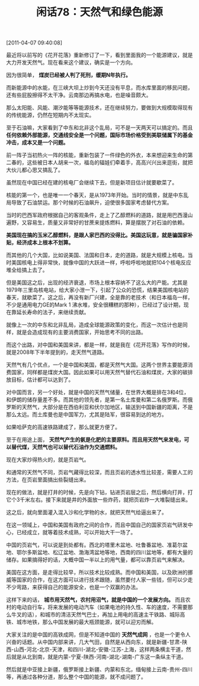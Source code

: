 # -*- org -*-

# Time-stamp: <2011-08-25 21:01:48 Thursday by ldw>

#+OPTIONS: ^:nil author:nil timestamp:nil creator:nil H:2

#+STARTUP: indent

#+TITLE: 闲话78：天然气和绿色能源

[2011-04-07 09:40:08]


最近将以前写的《花开花落》重新修订了一下，看到里面我的一个能源建议，就是大力开发天然气。现在看来这个建议，确实是一个方向。

因为很简单， *煤炭已经被人判了死刑，缓期N年执行。*

而新能源中的水能，在三峡大坝上炒到今天还没有平息，而水库里面的移民问题，还有些屁股擦得不太干净。云南那边再搞水电，也是噪音颇大。

那么太阳能、风能、潮汐能等等能源技术，还在继续努力，要做到大规模取得现有的传统能源，仍然在短期内不太现实。

至于石油嘛，大家看到了中东和北非这个乱局，可不是一天两天可以搞定的。而且 *任何依赖外部能源，交通线安全是一个问题，国际市场价格受到美联储属下的基金冲击，成本又是一个问题。*

前一阵子当初热火一阵的核能，重新包装了一件绿色的外衣，本来想迎来生命的第二春的，这些被日本人胡来一次，福岛的辐娃们牵着手，高高兴兴出来逛街，就把大伙儿都心思又搞乱了。

虽然现在中国已经在建的核电厂会继续下去，但是新项目估计就要歇菜了。

核能的第一个，也是唯一一个春天，是从1973年开始。当时的情景，就是中东乱局导致了石油禁运。那个时候的石油飙升，迫使很多国家考虑替代方案。

当时的巴西军政府根据自己的客观条件，走上了乙醇燃料的道路，就是用巴西漫山遍野，又容易生，质量又非常好的甘蔗来提炼燃料，算是摆脱了对石油的依赖。

*美国现在搞的玉米乙醇燃料，是跟人家巴西的没得比。美国这玩意，就是骗国家补贴，经济成本上根本不划算。*

而其他的几个大国，比如说美国、法国和日本，走的道路，就是大规模上核电。当时美国核电上得非常快，就像中国的大跃进一样，呼啦呼啦地就把104个核电反应堆全给搞上去了。

但是美国这之后，出现的经济衰退，市场上根本容纳不了这么大的产能。尤其是1979年三里岛核电站，给大家小泄一下，引起了公众的恐慌，结果美国核电站的春天，就歇菜了。这之后，再没有新厂兴建，全是靠的老技术（和日本福岛一样，不少是通用电力GE的Mark 1 沸水堆，安全很糟糕的那种），已经过了设计期，现在靠延长寿命的法子，来继续贡献。

就像上一次的中东和北非乱局，造成全球能源政策的变化，而这一次估计也是同样，就是会造成现有的主要消费国家，开始思考不同的出路。

而这个出路，对中国和美国来讲，都是一样，就是我在《花开花落》写作的时候，就是2008年下半年提到的，走天然气道路。

天然气有几个优点，一个是中国和美国，都是天然气大国。这两个世界主要能源消费国家，同样都是煤炭大国。因此如果可以用天然气替代石油和煤炭，大家的碳排放目标，估计都可以达到了。

对中国而言，另一个好处，就是中国的天然气储量，在世界大概是排在3和4位，和伊朗的储存量差不多。而其他的领先者，是第一名土库曼和第二名俄罗斯。而俄罗斯的天然气，大部分是在西伯利亚和伏尔加地区，输送到中国新疆的距离，不是那么太远。而土库曼也是中国军力，尤其是陆军，很容易到达的地方。

如果哈萨克的高速铁路建成了，那么就更方便了。

至于在用途上面， *天然气产生的氨是化肥的主要原料。而且用天然气来发电，可以替代煤，天然气也可以替代石油作为交通燃料。*

现在大家炒得热火的，就是页岩气。

和通常的天然气不同，页岩气藏得比较深，而且页岩的透水性比较差，需要人工的方法，在页岩里面搞出些裂缝出来。

现在的做法，就是打井的时候，先是向下钻，钻进页岩层之后，然后横向打井，打它个3千米左右。接下来就是井的外面放一些炸药，就把页岩炸一大堆裂缝出来。

这之后，就向里面灌入混入沙和化学物的水，就把天然气给逼出来了。

在这一领域上，中国和美国有政府之间的合作，而且中国自己的国家页岩气研发中心，已经成立，就等着技术成熟，可以开始大干一场了。

中国的页岩气，可以说是到处都有。西北的塔里木盆地、吐鲁番盆地、准葛尔盆地、鄂尔多斯盆地、松辽盆地、渤海湾盆地等地，西南的四川盆地等，都有大量的储存。如果搞得好的话，大概中国一半以上的用气量，都可以靠页岩气来解决。

美国在这方面，是走得比较早，所以技术比较成熟。而中国和美国，以及欧洲的挪威等国家的合作，在这方面可以进行技术跟随，虽然要付人家一些钱，但可以少走不少弯路，来获得自己的能源安全，也是一个双赢的办法。

这样下来的话， *城市用天然气，农村用沼气，就是中国的一个发展方向。* 而且农村的电动自行车，将来发展的电动汽车（如果电池的持久性、车的速度，不需要那么牛叉的话），和城市的清洁天然气巴士，再加上用电的高速主干铁路、城际高铁、城市地铁，那么中国发展的最大瓶颈能源，就可以迎刃而解。

大家关注的是中国的高铁成网，但是不知道中国的 *天然气成网* ，也是一个更令人兴奋的话题。从中国内部来讲，几大气田，自然是从西向东，就是新疆-甘肃-陕西-山西-河北-北京-天津，和四川-湖北-安徽-江苏-上海，这样两条横主干道，然后就是从北到南，就是内蒙-宁夏-陕西-河南-湖北-湖南-广东这一条纵主干道。

然后就是中亚接上新疆，俄罗斯接上新疆、内蒙和东北，缅甸接上云南-贵州-四川等，再通过各种分道，那么整个中国的能源，就不成问题了。
